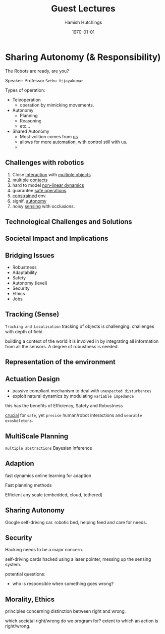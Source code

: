 #+TITLE: Guest Lectures
#+AUTHOR: Hamish Hutchings
#+DATE: \today
#+LATEX_CLASS: article
#+DESCRIPTION: Notes on guest lectures


* Sharing Autonomy (& Responsibility)
The Robots are ready, are you?

Speaker: Professor ~Sethu Vijayakumar~

Types of operation:
- Teleoperation
  - operation by mimicking movements.
- Autonomy
  - Planning
  - Reasoning
  - etc...
- Shared Autonomy
  - Most volition comes from _us_
  - allows for more automation, with control still with us.
  - 

** Challenges with robotics
1. Close _Interaction_ with _multiple objects_
2. multiple _contacts_
3. hard to model _non-linear dynamics_
4. guarantee _safe operations_
5. _constrained_ env.
6. signif. _autonomy_
7. noisy _sensing_ with occlusions.
   
** Technological Challenges and Solutions
** Societal Impact and Implications

** Bridging Issues
- Robustness
- Adaptability
- Safety
- Autonomy (level)
- Security
- Ethics
- Jobs

** Tracking (Sense)
~Tracking and Localisation~
tracking of objects is challenging.
challenges with depth of field.

building a context of the world it is involved in by integrating all information from all the sensors.
A degree of robustness is needed.

** Representation of the environment

** Actuation Design
- passive compliant mechanism to deal with ~unexpected disturbances~
- exploit natural dynamics by modulating ~variable impedance~

this has the benefits of Efficiency, Safety and Robustness

_crucial_ for ~safe~, yet ~precise~ human/robot interactions and ~wearable exoskeletons~.

** MultiScale Planning
~multiple abstractions~
Bayesian Inference
** Adaption
fast dynamics online learning for adaption

Fast planning methods

Efficient any scale (embedded, cloud, tethered)
** Sharing Autonomy
Google self-driving car.
robotic bed, helping feed and care for needs.
** Security
Hacking needs to be a major concern.

self-driving cards hacked using a laser pointer, messing up the sensing system.

potential questions:
- who is responsible when something goes wrong?
** Morality, Ethics
principles concerning distinction between right and wrong.

which societal right/wrong do we program for?
extent to which an action is right/wrong.

